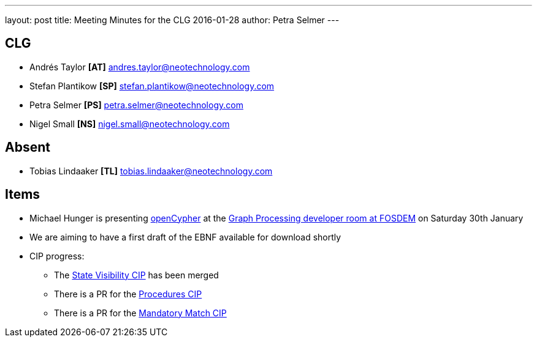 ---
layout: post
title: Meeting Minutes for the CLG 2016-01-28
author: Petra Selmer
---

== CLG

* Andrés Taylor *[AT]* andres.taylor@neotechnology.com
* Stefan Plantikow *[SP]* stefan.plantikow@neotechnology.com
* Petra Selmer *[PS]* petra.selmer@neotechnology.com
* Nigel Small *[NS]* nigel.small@neotechnology.com

== Absent

* Tobias Lindaaker *[TL]* tobias.lindaaker@neotechnology.com

== Items

* Michael Hunger is presenting link:http://www.opencypher.org/[openCypher] at the link:https://fosdem.org/2016/schedule/event/graph_processing_opencypher/[Graph Processing developer room at FOSDEM] on Saturday 30th January
* We are aiming to have a first draft of the EBNF available for download shortly
* CIP progress:
** The link:https://github.com/opencypher/openCypher/blob/master/cip/CIP2015-10-27-State-visibility-between-clauses.adoc[State Visibility CIP] has been merged
** There is a PR for the link:https://github.com/opencypher/openCypher/pull/16[Procedures CIP]
** There is a PR for the link:https://github.com/opencypher/openCypher/pull/17[Mandatory Match CIP]
